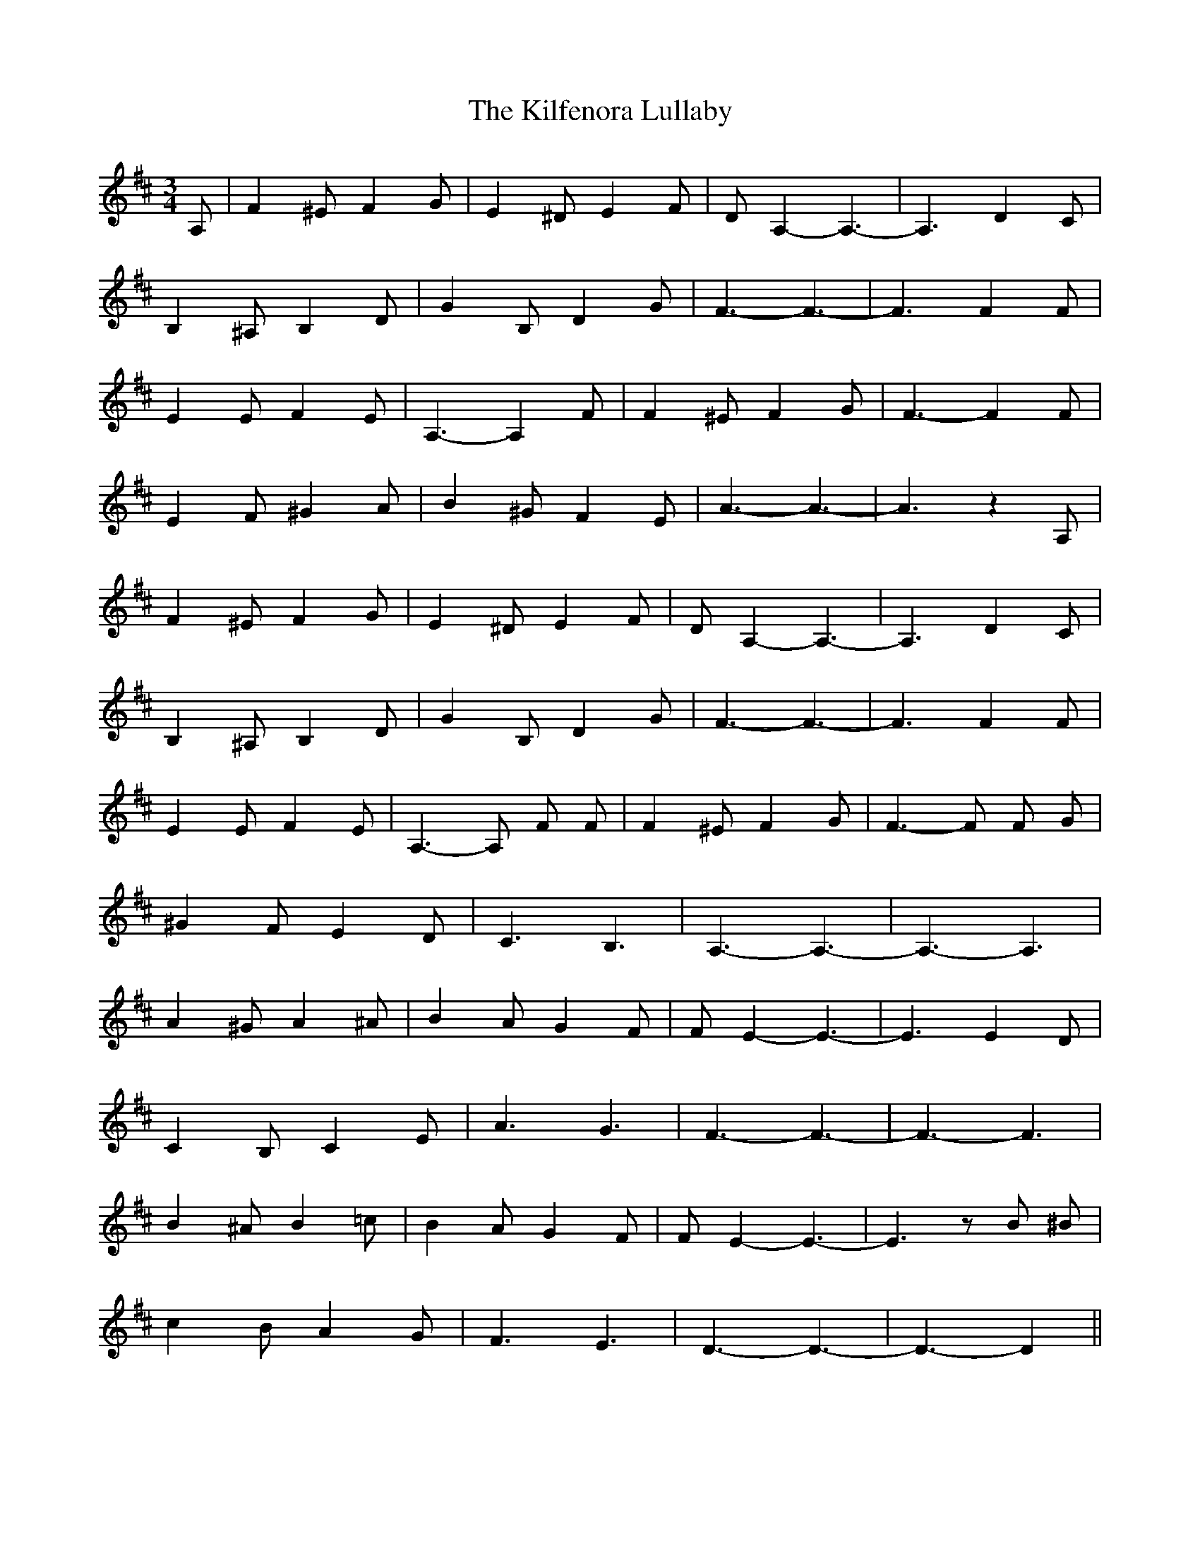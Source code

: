 X: 21557
T: Kilfenora Lullaby, The
R: waltz
M: 3/4
K: Dmajor
A,|F2 ^E F2 G|E2 ^D E2 F|D A,2- A,3-|A,3 D2 C|
B,2 ^A, B,2 D|G2 B, D2 G|F3- F3-|F3 F2 F|
E2 E F2 E|A,3- A,2 F|F2 ^E F2 G|F3- F2 F|
E2 F ^G2 A|B2 ^G F2 E|A3- A3-|A3 z2 A,|
F2 ^E F2 G|E2 ^D E2 F|D A,2- A,3-|A,3 D2 C|
B,2 ^A, B,2 D|G2 B, D2 G|F3- F3-|F3 F2 F|
E2 E F2 E|A,3- A, F F|F2 ^E F2 G|F3- F F G|
^G2 F E2 D|C3 B,3|A,3- A,3-|A,3- A,3|
A2 ^G A2 ^A|B2 A G2 F|F E2- E3-|E3 E2D|
C2 B, C2 E|A3 G3|F3- F3-|F3- F3|
B2 ^A B2 =c|B2 A G2 F|F E2- E3-|E3 z B ^B|
c2 B A2 G|F3 E3|D3- D3-|D3- D2||

